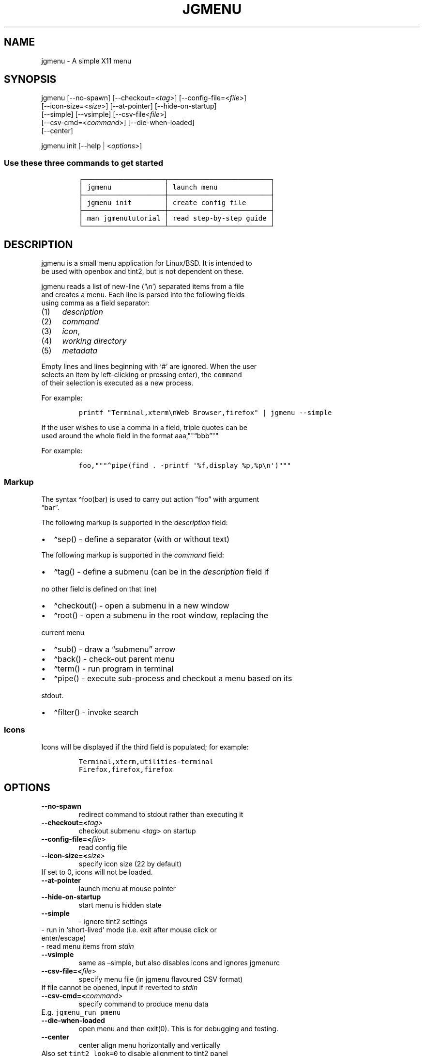 .\" Automatically generated by Pandoc 2.6
.\"
.TH "JGMENU" "1" "19 Feb, 2019" "" ""
.hy
.SH NAME
.PP
jgmenu - A simple X11 menu
.SH SYNOPSIS
.PP
jgmenu\ [--no-spawn]\ [--checkout=<\f[I]tag\f[R]>]\ [--config-file=<\f[I]file\f[R]>]
.PD 0
.P
.PD
\ \ \ \ \ \ \ [--icon-size=<\f[I]size\f[R]>] [--at-pointer]
[--hide-on-startup]
.PD 0
.P
.PD
\ \ \ \ \ \ \ [--simple] [--vsimple] [--csv-file<\f[I]file\f[R]>]
.PD 0
.P
.PD
\ \ \ \ \ \ \ [--csv-cmd=<\f[I]command\f[R]>] [--die-when-loaded]
.PD 0
.P
.PD
\ \ \ \ \ \ \ [--center]
.PP
jgmenu init [--help | <\f[I]options\f[R]>]
.SS Use these three commands to get started
.IP
.nf
\f[C]
\[u250C]\[u2500]\[u2500]\[u2500]\[u2500]\[u2500]\[u2500]\[u2500]\[u2500]\[u2500]\[u2500]\[u2500]\[u2500]\[u2500]\[u2500]\[u2500]\[u2500]\[u2500]\[u2500]\[u2500]\[u2500]\[u252C]\[u2500]\[u2500]\[u2500]\[u2500]\[u2500]\[u2500]\[u2500]\[u2500]\[u2500]\[u2500]\[u2500]\[u2500]\[u2500]\[u2500]\[u2500]\[u2500]\[u2500]\[u2500]\[u2500]\[u2500]\[u2500]\[u2500]\[u2500]\[u2500]\[u2500]\[u2510]
\[br] jgmenu             \[br] launch menu             \[br]
\[u251C]\[u2500]\[u2500]\[u2500]\[u2500]\[u2500]\[u2500]\[u2500]\[u2500]\[u2500]\[u2500]\[u2500]\[u2500]\[u2500]\[u2500]\[u2500]\[u2500]\[u2500]\[u2500]\[u2500]\[u2500]\[u253C]\[u2500]\[u2500]\[u2500]\[u2500]\[u2500]\[u2500]\[u2500]\[u2500]\[u2500]\[u2500]\[u2500]\[u2500]\[u2500]\[u2500]\[u2500]\[u2500]\[u2500]\[u2500]\[u2500]\[u2500]\[u2500]\[u2500]\[u2500]\[u2500]\[u2500]\[u2524]
\[br] jgmenu init        \[br] create config file      \[br]
\[u251C]\[u2500]\[u2500]\[u2500]\[u2500]\[u2500]\[u2500]\[u2500]\[u2500]\[u2500]\[u2500]\[u2500]\[u2500]\[u2500]\[u2500]\[u2500]\[u2500]\[u2500]\[u2500]\[u2500]\[u2500]\[u253C]\[u2500]\[u2500]\[u2500]\[u2500]\[u2500]\[u2500]\[u2500]\[u2500]\[u2500]\[u2500]\[u2500]\[u2500]\[u2500]\[u2500]\[u2500]\[u2500]\[u2500]\[u2500]\[u2500]\[u2500]\[u2500]\[u2500]\[u2500]\[u2500]\[u2500]\[u2524]
\[br] man jgmenututorial \[br] read step-by-step guide \[br]
\[u2514]\[u2500]\[u2500]\[u2500]\[u2500]\[u2500]\[u2500]\[u2500]\[u2500]\[u2500]\[u2500]\[u2500]\[u2500]\[u2500]\[u2500]\[u2500]\[u2500]\[u2500]\[u2500]\[u2500]\[u2500]\[u2534]\[u2500]\[u2500]\[u2500]\[u2500]\[u2500]\[u2500]\[u2500]\[u2500]\[u2500]\[u2500]\[u2500]\[u2500]\[u2500]\[u2500]\[u2500]\[u2500]\[u2500]\[u2500]\[u2500]\[u2500]\[u2500]\[u2500]\[u2500]\[u2500]\[u2500]\[u2518]
\f[R]
.fi
.SH DESCRIPTION
.PP
jgmenu is a small menu application for Linux/BSD.
It is intended to
.PD 0
.P
.PD
be used with openbox and tint2, but is not dependent on these.
.PP
jgmenu reads a list of new-line (`\[rs]n') separated items from a file
.PD 0
.P
.PD
and creates a menu.
Each line is parsed into the following fields
.PD 0
.P
.PD
using comma as a field separator:
.IP "(1)" 4
\f[I]description\f[R]
.PD 0
.P
.PD
.IP "(2)" 4
\f[I]command\f[R]
.PD 0
.P
.PD
.IP "(3)" 4
\f[I]icon\f[R],
.PD 0
.P
.PD
.IP "(4)" 4
\f[I]working directory\f[R]
.PD 0
.P
.PD
.IP "(5)" 4
\f[I]metadata\f[R]
.PP
Empty lines and lines beginning with `#' are ignored.
When the user
.PD 0
.P
.PD
selects an item by left-clicking or pressing enter), the
\f[C]command\f[R]
.PD 0
.P
.PD
of their selection is executed as a new process.
.PP
For example:
.IP
.nf
\f[C]
printf \[dq]Terminal,xterm\[rs]nWeb Browser,firefox\[dq] | jgmenu --simple  
\f[R]
.fi
.PP
If the user wishes to use a comma in a field, triple quotes can be
.PD 0
.P
.PD
used around the whole field in the format
aaa,\[dq]\[dq]\[lq]bbb\[rq]\[dq]\[dq]
.PP
For example:
.IP
.nf
\f[C]
foo,\[dq]\[dq]\[dq]\[ha]pipe(find . -printf \[aq]%f,display %p,%p\[rs]n\[aq])\[dq]\[dq]\[dq]
\f[R]
.fi
.SS Markup
.PP
The syntax \[ha]foo(bar) is used to carry out action \[lq]foo\[rq] with
argument
.PD 0
.P
.PD
\[lq]bar\[rq].
.PP
The following markup is supported in the \f[I]description\f[R] field:
.IP \[bu] 2
\[ha]sep() - define a separator (with or without text)
.PP
The following markup is supported in the \f[I]command\f[R] field:
.IP \[bu] 2
\[ha]tag() - define a submenu (can be in the \f[I]description\f[R] field
if
.PD 0
.P
.PD
\ \ no other field is defined on that line)
.IP \[bu] 2
\[ha]checkout() - open a submenu in a new window
.IP \[bu] 2
\[ha]root() - open a submenu in the root window, replacing the
.PD 0
.P
.PD
\ \ current menu
.IP \[bu] 2
\[ha]sub() - draw a \[lq]submenu\[rq] arrow
.IP \[bu] 2
\[ha]back() - check-out parent menu
.IP \[bu] 2
\[ha]term() - run program in terminal
.IP \[bu] 2
\[ha]pipe() - execute sub-process and checkout a menu based on its
.PD 0
.P
.PD
\ \ stdout.
.IP \[bu] 2
\[ha]filter() - invoke search
.SS Icons
.PP
Icons will be displayed if the third field is populated; for example:
.IP
.nf
\f[C]
Terminal,xterm,utilities-terminal
Firefox,firefox,firefox
\f[R]
.fi
.SH OPTIONS
.TP
.B --no-spawn
redirect command to stdout rather than executing it
.TP
.B --checkout=<\f[I]tag\f[R]>
checkout submenu <\f[I]tag\f[R]> on startup
.TP
.B --config-file=<\f[I]file\f[R]>
read config file
.TP
.B --icon-size=<\f[I]size\f[R]>
specify icon size (22 by default)
.PD 0
.P
.PD
\ \ \ \ \ \ \ If set to 0, icons will not be loaded.
.TP
.B --at-pointer
launch menu at mouse pointer
.TP
.B --hide-on-startup
start menu is hidden state
.TP
.B --simple
\ - ignore tint2 settings
.PD 0
.P
.PD
\ \ \ \ \ \ \ \ - run in `short-lived' mode (i.e.\ exit after mouse
click or
.PD 0
.P
.PD
\ \ \ \ \ \ \ \ \ \ enter/escape)
.PD 0
.P
.PD
\ \ \ \ \ \ \ \ - read menu items from \f[I]stdin\f[R]
.TP
.B --vsimple
same as \[en]simple, but also disables icons and ignores jgmenurc
.TP
.B --csv-file=<\f[I]file\f[R]>
specify menu file (in jgmenu flavoured CSV format)
.PD 0
.P
.PD
\ \ \ \ \ \ \ If file cannot be opened, input if reverted to
\f[I]stdin\f[R]
.TP
.B --csv-cmd=<\f[I]command\f[R]>
specify command to produce menu data
.PD 0
.P
.PD
\ \ \ \ \ \ \ E.g.
\f[C]jgmenu_run pmenu\f[R]
.TP
.B --die-when-loaded
open menu and then exit(0).
This is for debugging and testing.
.TP
.B --center
center align menu horizontally and vertically
.PD 0
.P
.PD
\ \ \ \ \ \ \ Also set \f[C]tint2_look=0\f[R] to disable alignment to
tint2 panel
.SH USER INTERFACE
.IP \[bu] 2
Up/Down - select previous/next item
.PD 0
.P
.PD
.IP \[bu] 2
Left/Right - move to parent/sub menu
.PD 0
.P
.PD
.IP \[bu] 2
PgUp/PgDn - scroll up/down by one menu\[cq]s worth of items
.PD 0
.P
.PD
.IP \[bu] 2
Home/End - select first/last item
.PD 0
.P
.PD
.IP \[bu] 2
Enter - select an item or open a submenu
.PD 0
.P
.PD
.IP \[bu] 2
F5 - restart
.PD 0
.P
.PD
.IP \[bu] 2
F8 - print node tree to stderr
.PD 0
.P
.PD
.IP \[bu] 2
F9 - exit(1)
.PD 0
.P
.PD
.IP \[bu] 2
F10 - exit(0)
.PD 0
.P
.PD
.IP \[bu] 2
Backspace - return to parent menu
.PP
Type any string to invoke a search.
Words separated by space will
.PD 0
.P
.PD
be searched for using OR logic (i.e.\ the match of either word is
.PD 0
.P
.PD
sufficient to display an item).
.SH CONFIGURATION FILE
.PP
If no file is specified using the \[en]config-file= option, the XDG Base
.PD 0
.P
.PD
Directory Specification is adhered to.
I.e:
.IP \[bu] 2
Global config in \f[C]${XDG_CONFIG_DIRS:-/etc/xdg}\f[R]
.PD 0
.P
.PD
.IP \[bu] 2
User config override in \f[C]${XDG_CONFIG_HOME:-$HOME/.config}\f[R]
.PP
For most users \[ti]/.config/jgmenu/jgmenurc is appropriate.
.PP
Global config variables are set in the following order (i.e.\ bottom
.PD 0
.P
.PD
of list has higher precedence):
.IP \[bu] 2
built-in defaults (config.c)
.PD 0
.P
.PD
.IP \[bu] 2
tint2rc config file (can be specified by \f[C]TINT2_CONFIG\f[R]
.PD 0
.P
.PD
\ \ \ \ environment variable
.PD 0
.P
.PD
.IP \[bu] 2
jgmenurc config file (can be specified by \[en]config-file=)
.PD 0
.P
.PD
.IP \[bu] 2
command line arguments
.SS Syntax
.PP
Lines beginning with # are ignored.
.PP
All other lines are recognised as setting variables in the format
.PD 0
.P
.PD
\f[I]key\f[R] = \f[I]value\f[R]
.PP
White spaces are mostly ignored.
.SS Values
.PP
Unless otherwise specified, values as treated as simple strings.
.PP
Here follow some specific types:
.PP
boolean
.PD 0
.P
.PD
\ \ \ \ When a variable takes a boolean value, only 0 and 1 are
accepted.
.PD 0
.P
.PD
\ \ \ \ 0 means false; 1 means true.
.PP
integer
.PD 0
.P
.PD
\ \ \ \ When a variable takes an integer value, only numerical values
are
.PD 0
.P
.PD
\ \ \ \ accepted.
The only valid characters are digits (0-9) and
.PD 0
.P
.PD
\ \ \ \ minus-sign.
.PP
\ \ \ \ All integer variables relating to geometry and position are
.PD 0
.P
.PD
\ \ \ \ interpreted as pixel values unless otherwise specified.
.PP
color
.PD 0
.P
.PD
\ \ \ \ When a variable takes a color value, only the syntax described
.PD 0
.P
.PD
\ \ \ \ below is recognised:
.PP
\ \ \ \ #rrggbb aaa
.PP
\ \ \ \ where rr, gg and bb represent hexadecimal values (00-ff) for
.PD 0
.P
.PD
\ \ \ \ the colours red, green and blue respectively; and aaa stands for
.PD 0
.P
.PD
\ \ \ \ the alpha channel value expressed as a percentage (0-100).
.PD 0
.P
.PD
\ \ \ \ (i.e.\ 100 means no transparency and 0 means fully transparent.)
.PP
\ \ \ \ For example #ff0000 100 represents red with no transparency,
.PD 0
.P
.PD
\ \ \ \ whereas #000088 50 means dark blue with 50% transparency.
.PP
pathname
.PD 0
.P
.PD
\ \ \ \ When a variable takes a pathname value, it is evaluated as a
.PD 0
.P
.PD
\ \ \ \ string.
If the first character is tilde (\[ti]), it will be
.PD 0
.P
.PD
\ \ \ \ replaced by the the environment variable $HOME just as a shell
.PD 0
.P
.PD
\ \ \ \ would expand it.
.SS Variables
.PP
stay_alive = \f[B]boolean\f[R] (default 1)
.PP
\ \ \ \ If set to 1, the menu will \[lq]hide\[rq] rather than
\[lq]exit\[rq] when the
.PD 0
.P
.PD
\ \ \ \ following events occur:
.PD 0
.P
.PD
\ \ \ \ \ \ - clicking on menu item
.PD 0
.P
.PD
\ \ \ \ \ \ - clicking outside the menu
.PD 0
.P
.PD
\ \ \ \ \ \ - pressing escape
.PD 0
.P
.PD
\ \ \ \ When in the hidden mode, a USR1 signal will \[lq]un-hide\[rq]
the menu.
.PP
hide_on_startup = \f[B]boolean\f[R] (default 0)
.PP
\ \ \ \ If set to 1, jgmenu start in \[lq]hidden\[rq] mode.
This is useful for
.PD 0
.P
.PD
\ \ \ \ starting\ jgmenu during the boot process and then sending a
.PD 0
.P
.PD
\ \ \ \ \f[C]killall -SIGUSR1 jgmenu\f[R] to show the menu.
.PP
csv_cmd = \f[B]string\f[R] (default \f[C]pmenu\f[R])
.PP
\ \ \ \ Defines the command to produce the jgmenu flavoured CSV for
.PD 0
.P
.PD
\ \ \ \ \f[C]jgmenu\f[R].
Accpetable keyword include pmenu, lx and ob.
.PD 0
.P
.PD
\ \ \ \ If a value is given other than these keywords, it will be
.PD 0
.P
.PD
\ \ \ \ executed in a shell (so be careful!).
If left blank, jgmenu
.PD 0
.P
.PD
\ \ \ \ will read from \f[B]stdin\f[R].
Examples:
.IP
.nf
\f[C]
csv_cmd = lx
csv_cmd = jgmenu_run lx --no-dirs  
csv_cmd = cat \[ti]/mymenu.csv  
\f[R]
.fi
.PP
tint2_look = \f[B]boolean\f[R] (default 1)
.PP
\ \ \ \ Reads tint2rc and parses config options for colours,\ dimensions
.PD 0
.P
.PD
\ \ \ \ and alignment.
Also reads tint2 button environment variables.
.PD 0
.P
.PD
\ \ \ \ These give more accurate alignment along the length of the panel
.PD 0
.P
.PD
\ \ \ \ than what parsing the tint2 config file can achieve.
.PP
at_pointer = \f[B]boolean\f[R] (default 0)
.PP
\ \ \ \ If enabled, the menu is launched at the pointer position,
.PD 0
.P
.PD
\ \ \ \ ignoring \f[C]menu_margin_?\f[R] and \f[C]menu_?align\f[R]
values.
.PP
edge_snap_x = \f[B]integer\f[R] (default 30)
.PP
\ \ \ \ Specify the distance (in pixles) from the left hand edge, within
.PD 0
.P
.PD
\ \ \ \ which the menu will snap to the edge.
.PD 0
.P
.PD
\ \ \ \ Note that this only applies in \f[C]at_pointer\f[R] mode.
.PP
terminal_exec = \f[B]string\f[R] (default x-terminal-emulator)
.PD 0
.P
.PD
terminal_args = \f[B]string\f[R] (default -e)
.PP
\ \ \ \ The values of these two variables are used to build a string to
.PD 0
.P
.PD
\ \ \ \ launch programs requiring a terminal to run.
.PD 0
.P
.PD
\ \ \ \ With the default values, the string would become:
.PP
\ \ \ \ x-terminal-emulator -e `some_command with arguments'
.PP
\ \ \ \ terminal_args must finish with `-e' or equivalent (where `-e'
.PD 0
.P
.PD
\ \ \ \ refers to the meaning of `-e' in `xterm -e'.
.PP
monitor = \f[B]integer\f[R] (default 0)
.PP
\ \ \ \ Specify a particular monitor as an index starting from 1.
.PD 0
.P
.PD
\ \ \ \ If 0, the menu will be launched on the monitor where the mouse
.PD 0
.P
.PD
\ \ \ \ is.
.PP
hover_delay = \f[B]integer\f[R] (default 100)
.PP
\ \ \ \ The amount of time (in milliseconds) from hovering over an item
.PD 0
.P
.PD
\ \ \ \ until a submenu is opened.
.PP
hide_back_items = \f[B]boolean\f[R] (default 1)
.PP
\ \ \ \ If enabled, all \[ha]back() items will be suppressed.
As a general
.PD 0
.P
.PD
\ \ \ \ rule, it should be set to 1 for a multi-window menu, and 0 when
.PD 0
.P
.PD
\ \ \ \ in single-window mode.
.PP
columns = \f[B]integer\f[R] (default 1)
.PP
\ \ \ \ Specify the number of columns in which to show menu items
.PP
tabs = \f[B]integer\f[R] (default 120)
.PP
\ \ \ \ Specify the position is pixels of the first tab
.PP
menu_margin_x = \f[B]integer\f[R] (default 0)
.PD 0
.P
.PD
menu_margin_y = \f[B]integer\f[R] (default 0)
.PP
\ \ \ \ \[lq]margin\[rq] refers to space outside an object
.PD 0
.P
.PD
\ \ \ \ The \f[C]menu_margin_*\f[R] variables refer to the distance
between the
.PD 0
.P
.PD
\ \ \ \ menu (=X11 window) and the edge of the screen.
.PD 0
.P
.PD
\ \ \ \ See note on \f[C]_NET_WORKAREA\f[R] under
\f[C]menu_{v,h}align\f[R] variables
.PP
menu_width = \f[B]integer\f[R] (default 200)
.PP
\ \ \ \ Set the \f[I]minimum\f[R] menu width.
The menu width will adjust to the
.PD 0
.P
.PD
\ \ \ \ longest item in the current (sub)menu.
If a filter is applied
.PD 0
.P
.PD
\ \ \ \ (e.g.\ by the user typing) the menu width will NOT adjust.
.PP
menu_height_min = \f[B]integer\f[R] (default 0)
.PD 0
.P
.PD
menu_height_max = \f[B]integer\f[R] (default 0)
.PP
\ \ \ \ Set the min and max height of the root menu.
If these are set to
.PD 0
.P
.PD
\ \ \ \ the same value, the menu height will be fixed at that value.
If
.PD 0
.P
.PD
\ \ \ \ set to zero, they will be ignored.
.PP
menu_height_mode = (static | dynamic) (default static)
.PP
\ \ \ \ \[lq]static\[rq] means that the height of the initial root menu
will be
.PD 0
.P
.PD
\ \ \ \ used for any subsequent \[ha]root() action.
.PP
\ \ \ \ \[lq]dynamic\[rq] means that the root menu height will be
re-calculated
.PD 0
.P
.PD
\ \ \ \ every time the root menu is redefined using \[ha]root().
.PP
menu_padding_top = \f[B]integer\f[R] (default 5)
.PD 0
.P
.PD
menu_padding_right = \f[B]integer\f[R] (default 5)
.PD 0
.P
.PD
menu_padding_bottom = \f[B]integer\f[R] (default 5)
.PD 0
.P
.PD
menu_padding_left = \f[B]integer\f[R] (default 5)
.PP
\ \ \ \ \[lq]padding\[rq] refers to space inside an object (between
border and
.PD 0
.P
.PD
\ \ \ \ content)
.PP
menu_radius = \f[B]integer\f[R] (default 1)
.PP
\ \ \ \ \[lq]radius\[rq] refers to the size of rounded corners
.PP
menu_border = \f[B]integer\f[R] (default 0)
.PP
\ \ \ \ \[lq]border\[rq] refers to the border-thickness
.PP
menu_halign = (left | right | center) (default left)
.PD 0
.P
.PD
menu_valign = (top | bottom | center) (default bottom)
.PP
\ \ \ \ Horizontal and vertical alignment respectively.
.PP
\ \ \ \ Note: If these variables are not set, jgmenu will try to guess
.PD 0
.P
.PD
\ \ \ \ the alignment and margin by reading \f[C]_NET_WORKAREA\f[R] and
tint2\[cq]s
.PD 0
.P
.PD
\ \ \ \ config file and environment variables.
.PP
\ \ \ \ \f[C]_NET_WORKAREA\f[R] is a freedesktop EWMH root window
property.
Not
.PD 0
.P
.PD
\ \ \ \ all Window Managers and Panels respect these.
.PD 0
.P
.PD
\ \ \ \ Here follow some example of those that do:
.PD 0
.P
.PD
\ \ \ \ \ \ \ \ openbox, xfwm4, tint2, polybar
.PD 0
.P
.PD
\ \ \ \ And some that do not:
.PD 0
.P
.PD
\ \ \ \ \ \ \ \ awesome, i3, bspwm, plank
.PP
sub_spacing = \f[B]integer\f[R] (default 1)
.PP
\ \ \ \ Horizontal space between windows.
A negative value results in
.PD 0
.P
.PD
\ \ \ \ each submenu window overlapping its parent window.
.PP
sub_padding_top = \f[B]integer\f[R] (default auto)
.PD 0
.P
.PD
sub_padding_right = \f[B]integer\f[R] (default auto)
.PD 0
.P
.PD
sub_padding_bottom = \f[B]integer\f[R] (default auto)
.PD 0
.P
.PD
sub_padding_left = \f[B]integer\f[R] (default auto)
.PP
\ \ \ \ The same as \f[C]menu_padding_*\f[R] but applies to submenu
windows
.PD 0
.P
.PD
\ \ \ \ only.
It understands the keyword `auto'.
If set to `auto', the
.PD 0
.P
.PD
\ \ \ \ smallest of the four \f[C]menu_padding_*\f[R] will be used.
.PP
sub_hover_action = \f[B]integer\f[R] (default 1)
.PP
\ \ \ \ Open submenu when hovering over item (only works in multi-window
.PD 0
.P
.PD
\ \ \ \ mode).
.PP
item_margin_x = \f[B]integer\f[R] (default 3)
.PD 0
.P
.PD
item_margin_y = \f[B]integer\f[R] (default 3)
.PD 0
.P
.PD
item_height = \f[B]integer\f[R] (default 25)
.PD 0
.P
.PD
item_padding_x = \f[B]integer\f[R] (default 4)
.PD 0
.P
.PD
item_radius = \f[B]integer\f[R] (default 1)
.PD 0
.P
.PD
item_border = \f[B]integer\f[R] (default 0)
.PP
\ \ \ \ See equivalent \f[C]menu_\f[R] variable definitions.
.PP
item_halign = (left | right) (default left)
.PP
\ \ \ \ Horizontal alignment of actual menu items.
Items are left-aligned
.PD 0
.P
.PD
\ \ \ \ by default.
If set to right, the option \f[C]arrow_string\f[R] should be
.PD 0
.P
.PD
\ \ \ \ changed too.
.PP
sep_height = \f[B]integer\f[R] (default 5)
.PP
\ \ \ \ Height of separator without text (defined by \[ha]sep())
.PD 0
.P
.PD
\ \ \ \ Note that separators with text use \f[C]item_height\f[R]
.PP
sep_halign = (left | center | right) (default left)
.PP
\ \ \ \ Horizontal alignment of separator text
.PP
sep_markup = \f[B]string\f[R] (unset by default)
.PP
\ \ \ \ If specified, \f[C]<span $sep_markup>foo</span>\f[R] will be
passed to pango
.PD 0
.P
.PD
\ \ \ \ for \[ha]sep(foo).
See the following link for pango attributes:
.PD 0
.P
.PD
\ \ \ \ https://developer.gnome.org/pango/stable/PangoMarkupFormat.html
.PP
\ \ \ \ Keywords include (but are not limited to):
.PD 0
.P
.PD
\ \ \ \ \ \ \ \ font
.PD 0
.P
.PD
\ \ \ \ \ \ \ \ size (x-small, small, medium, large, x-large)
.PD 0
.P
.PD
\ \ \ \ \ \ \ \ style (normal, oblique, italic)
.PD 0
.P
.PD
\ \ \ \ \ \ \ \ weight (ultralight, light, normal, bold, ultrabold,
heavy
.PD 0
.P
.PD
\ \ \ \ \ \ \ \ foreground (using format #rrggbb or a colour name)
.PD 0
.P
.PD
\ \ \ \ \ \ \ \ underline (none, single, double)
.PP
\ \ \ \ Example:
.PD 0
.P
.PD
\ \ \ \ \ \ \ \ \f[C]sep_markup = font=\[dq]Sans Italic 12\[dq] foreground=\[dq]blue\[dq]\f[R]
.PP
font = \f[B]string\f[R] (unset by default)
.PP
\ \ \ \ \f[I]font\f[R] accepts a string such as \f[I]Cantarell 10\f[R]
or
.PD 0
.P
.PD
\ \ \ \ \f[I]UbuntuCondensed 11\f[R].
The font description without a specified
.PD 0
.P
.PD
\ \ \ \ size unit is interpreted as \[lq]points\[rq].
If \[lq]px\[rq] is added, it will
.PD 0
.P
.PD
\ \ \ \ be read as pixels.\ Using \[lq]points\[rq] enables consistency
with other
.PD 0
.P
.PD
\ \ \ \ applications.
.PP
font_fallback = \f[B]string\f[R] (default xtg)
.PP
\ \ \ \ The same as `icon_theme_fallback' (see below), except that
.PD 0
.P
.PD
\ \ \ \ the xsettings variable `Gtk/FontName' is read.
.PP
icon_size = \f[B]integer\f[R] (default 22)
.PP
\ \ \ \ If icon_size is set to 0, icons will not be searched for and
.PD 0
.P
.PD
\ \ \ \ loaded.
.PP
icon_text_spacing = \f[B]integer\f[R] (default 10)
.PP
\ \ \ \ Distance between icon and text.
.PP
icon_theme = \f[B]string\f[R] (unset by default)
.PP
\ \ \ \ Specify icon theme.
.PP
icon_theme_fallback = \f[B]string\f[R] (default xtg)
.PP
\ \ \ \ Specifies the fallback sources of the icon theme in order of
.PD 0
.P
.PD
\ \ \ \ precedence, where the left-most letter designates the source
.PD 0
.P
.PD
\ \ \ \ with the highest precedence.
The following are acceptable
.PD 0
.P
.PD
\ \ \ \ characters:
.PP
\ \ \ \ x = xsettings `Net/IconThemeName'
.PD 0
.P
.PD
\ \ \ \ t = tint2 config file
.PD 0
.P
.PD
\ \ \ \ g = gtk3.0 config file
.PP
\ \ \ \ `icon_theme' takes priority if set.
.PP
\ \ \ \ In order to increase consistency with tint2, xsettings
.PD 0
.P
.PD
\ \ \ \ variables will only be read if the tint2rc variable
.PD 0
.P
.PD
\ \ \ \ launcher_icon_theme_override is zero.
.PP
arrow_string = \f[B]string\f[R] (default \[u25B8])
.PP
\ \ \ \ The \[lq]arrow\[rq] indicates that a menu item points a submenu.
.PD 0
.P
.PD
\ \ \ \ Suggested styles include:
.PD 0
.P
.PD
\ \ \ \ \[->] \[u25B6] \[u2794] \[u2799] \[u279B] \[u279C] \[u279D]
\[u279E] \[u279F] \[u27A0] \[u27A1] \[u27A2] \[u27A3] \[u27A4] \[u27A5]
\[u27A6] \[u21A6] \[rA] \[u21DD] \[u21E2] \[u21E5] \[u21E8] \[u21FE]
\[u27AD] \[u27AE] \[u27AF] \[u27B1] \[u27B2] \[u27BA] \[u27BC] \[u27BD]
\[u27BE]
.PP
arrow_width = \f[B]integer\f[R] (default 15)
.PP
\ \ \ \ Width of area allocated for arrow.
Set to 0 to hide arrow.
.PP
color_menu_bg = \f[B]color\f[R] (default #000000 85)
.PP
\ \ \ \ Background colour of menu window
.PP
color_menu_border = \f[B]color\f[R] (default #eeeeee 8)
.PP
\ \ \ \ Border colour of menu window
.PP
color_norm_bg = \f[B]color\f[R] (default #000000 0)
.PD 0
.P
.PD
color_norm_fg = \f[B]color\f[R] (default #eeeeee 100)
.PP
\ \ \ \ Background and foreground (=font) colors of all menu items,
.PD 0
.P
.PD
\ \ \ \ except the one currently selected.
.PP
color_sel_bg = \f[B]color\f[R] (default #ffffff 20)
.PD 0
.P
.PD
color_sel_fg = \f[B]color\f[R] (default #eeeeee 100)
.PD 0
.P
.PD
color_sel_border = \f[B]color\f[R] (default #eeeeee 8)
.PP
\ \ \ \ Background, foreground (=font) and border colors of the
currently
.PD 0
.P
.PD
\ \ \ \ selected menu item.
.PP
color_sep_fg = \f[B]color\f[R] (default #ffffff 20)
.PP
\ \ \ \ Colour of seperator
.PP
color_scroll_ind = \f[B]color\f[R] (default #eeeeee 40)
.PP
\ \ \ \ Colour of scroll indicator lines (which show if there are menu
.PD 0
.P
.PD
\ \ \ \ items above or below those which are visible).
.SS CSV generator variables
.PP
The following variables begin with \[lq]csv_\[rq] which denotes that
they set
.PD 0
.P
.PD
environment variables which are used by the CSV generators.
.PP
csv_name_format = \f[B]string\f[R] (default \f[C]%n (%g)\f[R])
.PP
\ \ \ \ Defines the format of the \f[I]name\f[R] field for CSV
generators
.PD 0
.P
.PD
\ \ \ \ (currently only applicable to lx).
It understands the following
.PD 0
.P
.PD
\ \ \ \ two fields:
.PD 0
.P
.PD
\ \ \ \ \ \ \ \ %n - application name
.PD 0
.P
.PD
\ \ \ \ \ \ \ \ %g - application generic name
.PD 0
.P
.PD
\ \ \ \ If a \f[I]generic name\f[R] does not exist or is the same as the
\f[I]name\f[R],
.PD 0
.P
.PD
\ \ \ \ %n will be used without any formatting.
.PP
csv_single_window = \f[B]boolean\f[R] (default 0)
.PP
\ \ \ \ If set, \[ha]root() will be used instead of \[ha]checkout().
.PD 0
.P
.PD
\ \ \ \ This results in a single window menu, where submenus appear in
.PD 0
.P
.PD
\ \ \ \ the same window.
.PD 0
.P
.PD
\ \ \ \ This is currently only supported by pmenu.
.PP
csv_no_dirs = \f[B]boolean\f[R] (default 0)
.PP
\ \ \ \ If set, applications will be listed without any directory
.PD 0
.P
.PD
\ \ \ \ structure.
This is currently only supported by pmenu and lx.
.PP
csv_i18n = \f[B]string\f[R] (no default)
.PP
\ \ \ \ If set, the ob module will look for a translation file in the
.PD 0
.P
.PD
\ \ \ \ specified file or directory.
See \f[C]jgmenu_run i18n --help\f[R] for
.PD 0
.P
.PD
\ \ \ \ further details.
.SH DIAGRAMS
.SS Vertical
.IP
.nf
\f[C]
menu
\[u2554]\[u2550]\[u2550]\[u2550]\[u2550]\[u2550]\[u2550]\[u2550]\[u2550]\[u2550]\[u2550]\[u2550]\[u2550]\[u2550]\[u2550]\[u2550]\[u2550]\[u2550]\[u2550]\[u2550]\[u2550]\[u2550]\[u2550]\[u2550]\[u2550]\[u2557]  1. menu_padding_top
\[u2551]            1           \[u2551]  2. item_margin_y
\[u255F]\[u2500]\[u2500]\[u2500]\[u2500]\[u2500]\[u2500]\[u2500]\[u2500]\[u2500]\[u2500]\[u2500]\[u2500]\[u2500]\[u2500]\[u2500]\[u2500]\[u2500]\[u2500]\[u2500]\[u2500]\[u2500]\[u2500]\[u2500]\[u2500]\[u2562]  3. menu_padding_bottom
\[u2551]            2           \[u2551]
\[u255F]\[u2500]\[u2500]\[u2500]\[u2500]\[u2500]\[u2500]\[u2500]\[u2500]\[u2500]\[u2500]\[u2500]\[u2500]\[u2500]\[u2500]\[u2500]\[u2500]\[u2500]\[u2500]\[u2500]\[u2500]\[u2500]\[u2500]\[u2500]\[u2500]\[u2562]
\[u2551]          item          \[u2551]
\[u255F]\[u2500]\[u2500]\[u2500]\[u2500]\[u2500]\[u2500]\[u2500]\[u2500]\[u2500]\[u2500]\[u2500]\[u2500]\[u2500]\[u2500]\[u2500]\[u2500]\[u2500]\[u2500]\[u2500]\[u2500]\[u2500]\[u2500]\[u2500]\[u2500]\[u2562]
\[u2551]            2           \[u2551]
\[u255F]\[u2500]\[u2500]\[u2500]\[u2500]\[u2500]\[u2500]\[u2500]\[u2500]\[u2500]\[u2500]\[u2500]\[u2500]\[u2500]\[u2500]\[u2500]\[u2500]\[u2500]\[u2500]\[u2500]\[u2500]\[u2500]\[u2500]\[u2500]\[u2500]\[u2562]
\[u2551]          item          \[u2551]
\[u255F]\[u2500]\[u2500]\[u2500]\[u2500]\[u2500]\[u2500]\[u2500]\[u2500]\[u2500]\[u2500]\[u2500]\[u2500]\[u2500]\[u2500]\[u2500]\[u2500]\[u2500]\[u2500]\[u2500]\[u2500]\[u2500]\[u2500]\[u2500]\[u2500]\[u2562]
\[u2551]            2           \[u2551]
\[u255F]\[u2500]\[u2500]\[u2500]\[u2500]\[u2500]\[u2500]\[u2500]\[u2500]\[u2500]\[u2500]\[u2500]\[u2500]\[u2500]\[u2500]\[u2500]\[u2500]\[u2500]\[u2500]\[u2500]\[u2500]\[u2500]\[u2500]\[u2500]\[u2500]\[u2562]
\[u2551]            3           \[u2551]
\[u255A]\[u2550]\[u2550]\[u2550]\[u2550]\[u2550]\[u2550]\[u2550]\[u2550]\[u2550]\[u2550]\[u2550]\[u2550]\[u2550]\[u2550]\[u2550]\[u2550]\[u2550]\[u2550]\[u2550]\[u2550]\[u2550]\[u2550]\[u2550]\[u2550]\[u255D]
\f[R]
.fi
.SS Horizontal
.IP
.nf
\f[C]
menu
\[u2554]\[u2550]\[u2564]\[u2550]\[u2564]\[u2550]\[u2550]\[u2550]\[u2550]\[u2550]\[u2550]\[u2550]\[u2550]\[u2550]\[u2550]\[u2550]\[u2550]\[u2550]\[u2550]\[u2550]\[u2550]\[u2564]\[u2550]\[u2564]\[u2550]\[u2557]  1. item_margin_x
\[u2551] \[br] \[br]                \[br] \[br] \[u2551]  2. padding_left
\[u2551] \[br] \[u251C]\[u2500]\[u2500]\[u2500]\[u2500]\[u2500]\[u2500]\[u2500]\[u2500]\[u2500]\[u2500]\[u2500]\[u2500]\[u2500]\[u2500]\[u2500]\[u2500]\[u2524] \[br] \[u2551]  3. padding_right
\[u2551] \[br] \[br] \[at]    web      >\[br] \[br] \[u2551]  4. icon_size
\[u2551] \[br] \[u251C]\[u2500]\[u2500]\[u2500]\[u2500]\[u2500]\[u2500]\[u2500]\[u2500]\[u2500]\[u2500]\[u2500]\[u2500]\[u2500]\[u2500]\[u2500]\[u2500]\[u2524] \[br] \[u2551]  5. icon_to_text_spacing
\[u2551]2\[br]1\[br]                \[br]1\[br]3\[u2551]  6. arrow_width
\[u2551] \[br] \[u251C]\[u2500]\[u2500]\[u2500]\[u252C]\[u2500]\[u252C]\[u2500]\[u2500]\[u2500]\[u2500]\[u2500]\[u2500]\[u2500]\[u2500]\[u252C]\[u2500]\[u2524] \[br] \[u2551]
\[u2551] \[br] \[br] 4 \[br]5\[br]        \[br]6\[br] \[br] \[u2551]
\[u2551] \[br] \[u251C]\[u2500]\[u2500]\[u2500]\[u2534]\[u2500]\[u2534]\[u2500]\[u2500]\[u2500]\[u2500]\[u2500]\[u2500]\[u2500]\[u2500]\[u2534]\[u2500]\[u2524] \[br] \[u2551]
\[u2551] \[br] \[br]                \[br] \[br] \[u2551]
\[u2551] \[br] \[br]                \[br] \[br] \[u2551]
\[u255A]\[u2550]\[u2567]\[u2550]\[u2567]\[u2550]\[u2550]\[u2550]\[u2550]\[u2550]\[u2550]\[u2550]\[u2550]\[u2550]\[u2550]\[u2550]\[u2550]\[u2550]\[u2550]\[u2550]\[u2550]\[u2567]\[u2550]\[u2567]\[u2550]\[u255D]
\f[R]
.fi
.SS External to menu
.IP
.nf
\f[C]
screen
\[u2554]\[u2550]\[u2550]\[u2550]\[u2550]\[u2550]\[u2550]\[u2550]\[u2550]\[u2550]\[u2550]\[u2550]\[u2550]\[u2550]\[u2550]\[u2550]\[u2550]\[u2550]\[u2550]\[u2550]\[u2550]\[u2550]\[u2550]\[u2550]\[u2550]\[u2557]  1. menu_margin_x
\[u2551]    2                   \[u2551]  2. menu_margin_y
\[u2551] \[lt]\[u2500]\[u2500]\[u2500]\[u2500]\[u2500]\[u2500]\[u2510]               \[u2551]  3. sub_spacing
\[u2551] \[br] root \[br] \[lt]\[u2500]\[u2500]\[u2500]\[u2500]\[u2500]\[u2500]\[u2510]      \[u2551]
\[u2551]1\[br] menu \[br] \[br] sub  \[br]      \[u2551]
\[u2551] \[br]      \[br]3\[br] menu \[br]      \[u2551]
\[u2551] \[u2514]\[u2500]\[u2500]\[u2500]\[u2500]\[u2500]\[u2500]\[u2518] \[br]      \[br]      \[u2551]
\[u2551]          \[u2514]\[u2500]\[u2500]\[u2500]\[u2500]\[u2500]\[u2500]\[u2518]      \[u2551]
\[u2551]                        \[u2551]
\[u2551]                        \[u2551]
\[u2551]                        \[u2551]
\[u255A]\[u2550]\[u2550]\[u2550]\[u2550]\[u2550]\[u2550]\[u2550]\[u2550]\[u2550]\[u2550]\[u2550]\[u2550]\[u2550]\[u2550]\[u2550]\[u2550]\[u2550]\[u2550]\[u2550]\[u2550]\[u2550]\[u2550]\[u2550]\[u2550]\[u255D]
\f[R]
.fi
.SH SEE ALSO
.PP
\f[C]jgmenu_run(1)\f[R]
.PD 0
.P
.PD
\f[C]jgmenututorial(7)\f[R]
.PP
The jgmenu source code and documentation can be downloaded from
.PD 0
.P
.PD
<https://github.com/johanmalm/jgmenu/>
.SH AUTHORS
Johan Malm.
